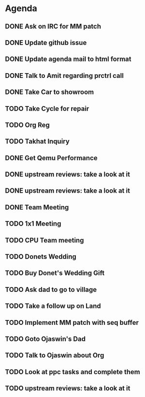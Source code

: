 * Agenda

** DONE Ask on IRC for MM patch
CLOSED: [2024-08-29 Thu 01:17] DEADLINE: <2024-08-26 Mon>

** DONE Update github issue
CLOSED: [2024-08-27 Tue 00:57] DEADLINE: <2024-08-27 Tue>

** DONE Update agenda mail to html format
CLOSED: [2024-08-27 Tue 02:38] DEADLINE: <2024-09-09 Mon>

** DONE Talk to Amit regarding prctrl call
CLOSED: [2024-08-29 Thu 01:17] DEADLINE: <2024-08-27 Tue>

** DONE Take Car to showroom
CLOSED: [2024-08-27 Tue 12:35] DEADLINE: <2024-08-28>

** TODO Take Cycle for repair
DEADLINE: <2024-09-01 Sun>

** TODO Org Reg
DEADLINE: <2024-09-08 Sun>

** TODO Takhat Inquiry
DEADLINE: <2024-08-31 Sat>

** DONE Get Qemu Performance
CLOSED: [2024-08-29 Thu 01:17] DEADLINE: <2024-08-27 Tue>

** DONE upstream reviews: take a look at it
CLOSED: [2024-08-29 Thu 01:17] DEADLINE: <2024-08-27 Tue>

** DONE upstream reviews: take a look at it
CLOSED: [2024-08-29 Thu 14:54] DEADLINE: <2024-08-28 Wed>

** DONE Team Meeting
CLOSED: [2024-08-29 Thu 14:53] DEADLINE: <2024-08-29 Thu>

** TODO 1x1 Meeting
DEADLINE: <2024-08-30 Fri>
** TODO CPU Team meeting
DEADLINE: <2024-09-02 Mon>

** TODO Donets Wedding
DEADLINE: <2024-09-07 Sat>

** TODO Buy Donet's Wedding Gift
DEADLINE: <2024-08-31 Sat>

** TODO Ask dad to go to village
DEADLINE: <2024-08-31 Sat>

** TODO Take a follow up on Land
DEADLINE: <2024-09-01 Sun>

** TODO Implement MM patch with seq buffer
DEADLINE: <2024-08-30 Fri>

** TODO Goto Ojaswin's Dad
DEADLINE: <2024-08-29 Thu>

** TODO Talk to Ojaswin about Org
DEADLINE: <2024-09-07 Sat>

** TODO Look at ppc tasks and complete them
DEADLINE: <2024-09-01 Sun>

** TODO upstream reviews: take a look at it
DEADLINE: <2024-08-30 Fri>

